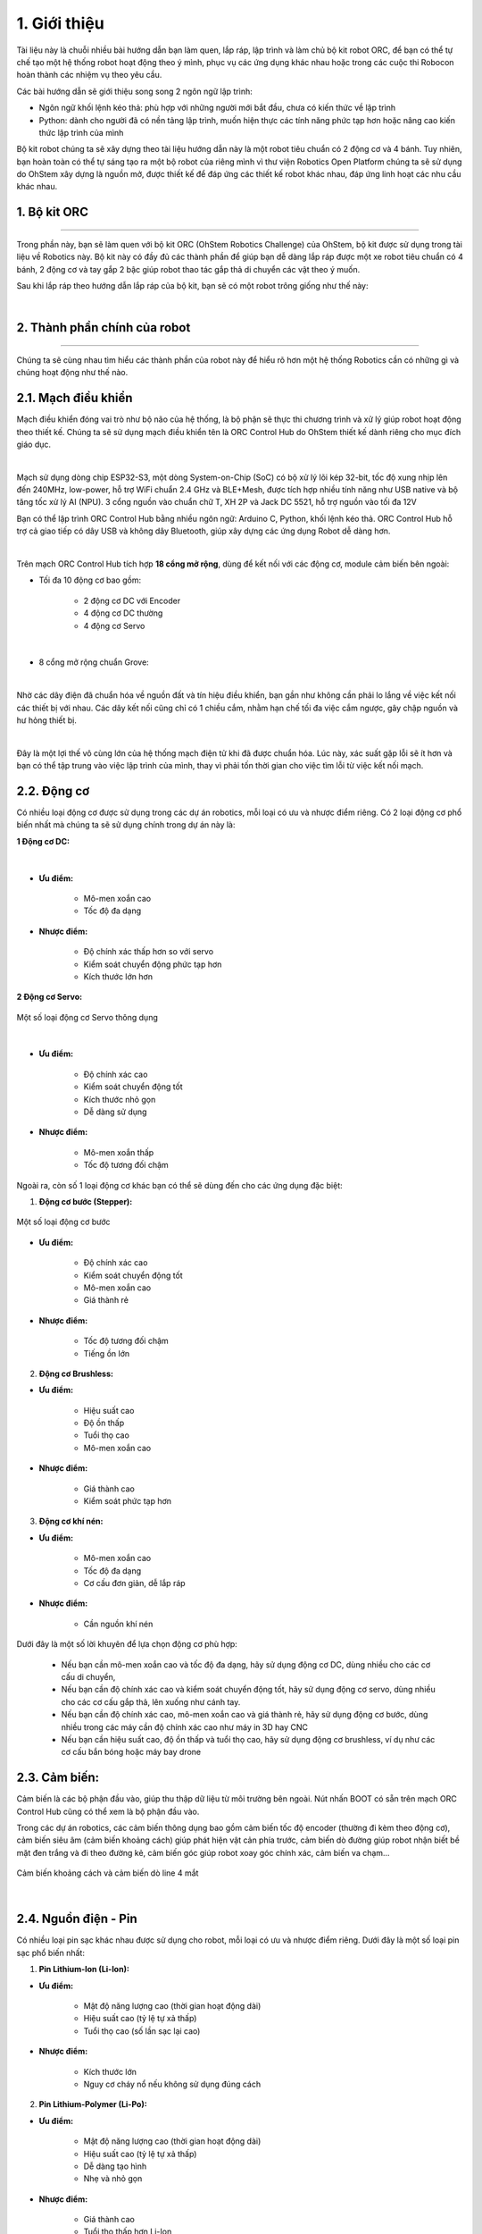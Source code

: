 1. Giới thiệu
=============


Tài liệu này là chuỗi nhiều bài hướng dẫn bạn làm quen, lắp ráp, lập trình và làm chủ bộ kit robot ORC, để bạn có thể tự chế tạo một hệ thống robot hoạt động theo ý mình, phục vụ các ứng dụng khác nhau hoặc trong các cuộc thi Robocon hoàn thành các nhiệm vụ theo yêu cầu.

Các bài hướng dẫn sẽ giới thiệu song song 2 ngôn ngữ lập trình:

- Ngôn ngữ khối lệnh kéo thả: phù hợp với những người mới bắt đầu, chưa có kiến thức về lập trình 

- Python: dành cho người đã có nền tảng lập trình, muốn hiện thực các tính năng phức tạp hơn hoặc nâng cao kiến thức lập trình của mình

Bộ kit robot chúng ta sẽ xây dựng theo tài liệu hướng dẫn này là một robot tiêu chuẩn có 2 động cơ và 4 bánh. Tuy nhiên, bạn hoàn toàn có thể tự sáng tạo ra một bộ robot của riêng mình vì thư viện Robotics Open Platform chúng ta sẽ sử dụng do OhStem xây dựng là nguồn mở, được thiết kế để đáp ứng các thiết kế robot khác nhau, đáp ứng linh hoạt các nhu cầu khác nhau.


1. Bộ kit ORC
---------
-----------

Trong phần này, bạn sẽ làm quen với bộ kit ORC (OhStem Robotics Challenge) của OhStem, bộ kit được sử dụng trong tài liệu về Robotics này. Bộ kit này có đầy đủ các thành phần để giúp bạn dễ dàng lắp ráp được một xe robot tiêu chuẩn có 4 bánh, 2 động cơ và tay gắp 2 bậc giúp robot thao tác gắp thả di chuyển các vật theo ý muốn.

Sau khi lắp ráp theo hướng dẫn lắp ráp của bộ kit, bạn sẽ có một robot trông giống như thế này:


.. image:: images/1.1.png
    :scale: 60%
    :align: center
|

2. Thành phần chính của robot
-------
-------

Chúng ta sẽ cùng nhau tìm hiểu các thành phần của robot này để hiểu rõ hơn một hệ thống Robotics cần có những gì và chúng hoạt động như thế nào.

2.1. **Mạch điều khiển**
----------

Mạch điều khiển đóng vai trò như bộ não của hệ thống, là bộ phận sẽ thực thi chương trình và xử lý giúp robot hoạt động theo thiết kế. Chúng ta sẽ sử dụng mạch điều khiển tên là ORC Control Hub do OhStem thiết kế dành riêng cho mục đích giáo dục. 

.. image:: images/orc_hub.png
    :scale: 80%
    :align: center
|

Mạch sử dụng dòng chip ESP32-S3, một dòng System-on-Chip (SoC) có bộ xử lý lõi kép 32-bit, tốc độ xung nhịp lên đến 240MHz, low-power, hỗ trợ WiFi chuẩn 2.4 GHz và BLE+Mesh, được tích hợp nhiều tính năng như USB native và bộ tăng tốc xử lý AI (NPU). 3 cổng nguồn vào chuẩn chữ T, XH 2P và Jack DC 5521, hỗ trợ nguồn vào tối đa 12V

Bạn có thể lập trình ORC Control Hub bằng nhiều ngôn ngữ: Arduino C, Python, khối lệnh kéo thả. ORC Control Hub hỗ trợ cả giao tiếp có dây USB và không dây Bluetooth, giúp xây dựng các ứng dụng Robot dễ dàng hơn.

.. image:: images/1.3.png
    :scale: 120%
    :align: center
|

Trên mạch ORC Control Hub tích hợp **18 cổng mở rộng**, dùng để kết nối với các động cơ, module cảm biến bên ngoài:

- Tối đa 10 động cơ bao gồm:

    + 2 động cơ DC với Encoder
    + 4 động cơ DC thường
    + 4 động cơ Servo

.. image:: images/orc-hub-dong-co.png
    :scale: 60%
    :align: center
|

- 8 cổng mở rộng chuẩn Grove: 

.. image:: images/orc-hub-grove.png
    :scale: 60%
    :align: center
|    

Nhờ các dây điện đã chuẩn hóa về nguồn đất và tín hiệu điều khiển, bạn gần như không cần phải lo lắng về việc kết nối các thiết bị với nhau. Các dây kết nối cũng chỉ có 1 chiều cắm, nhằm hạn chế tối đa việc cắm ngược, gây chập nguồn và hư hỏng thiết bị. 

.. image:: images/orc-hub-sensor.jpg
    :scale: 60%
    :align: center
|

Đây là một lợi thế vô cùng lớn của hệ thống mạch điện tử khi đã được chuẩn hóa. Lúc này, xác suất gặp lỗi sẽ ít hơn và bạn có thể tập trung vào việc lập trình của mình, thay vì phải tốn thời gian cho việc tìm lỗi từ việc kết nối mạch.


2.2. **Động cơ**
------------

Có nhiều loại động cơ được sử dụng trong các dự án robotics, mỗi loại có ưu và nhược điểm riêng. Có 2 loại động cơ phổ biến nhất mà chúng ta sẽ sử dụng chính trong dự án này là:

**1 Động cơ DC:**

..  figure:: images/1.7.png
    :scale: 60%
    :align: center 
|

- **Ưu điểm:**

    + Mô-men xoắn cao
    + Tốc độ đa dạng

- **Nhược điểm:**
    
    + Độ chính xác thấp hơn so với servo
    + Kiểm soát chuyển động phức tạp hơn
    + Kích thước lớn hơn

**2 Động cơ Servo:**

..  figure:: images/1.8.png
    :scale: 60%
    :align: center 

    Một số loại động cơ Servo thông dụng
|

- **Ưu điểm:**

    + Độ chính xác cao
    + Kiểm soát chuyển động tốt
    + Kích thước nhỏ gọn
    + Dễ dàng sử dụng

- **Nhược điểm:**
    
    + Mô-men xoắn thấp
    + Tốc độ tương đối chậm

Ngoài ra, còn số 1 loại động cơ khác bạn có thể sẽ dùng đến cho các ứng dụng đặc biệt:

1. **Động cơ bước (Stepper):**

..  figure:: images/1.9.png
    :scale: 60%
    :align: center 

    Một số loại động cơ bước

- **Ưu điểm:**

    + Độ chính xác cao
    + Kiểm soát chuyển động tốt
    + Mô-men xoắn cao
    + Giá thành rẻ

- **Nhược điểm:**
    
    + Tốc độ tương đối chậm
    + Tiếng ồn lớn


2. **Động cơ Brushless:**

- **Ưu điểm:**

    + Hiệu suất cao
    + Độ ồn thấp
    + Tuổi thọ cao
    + Mô-men xoắn cao

- **Nhược điểm:**
    
    + Giá thành cao
    + Kiểm soát phức tạp hơn


3. **Động cơ khí nén:**

- **Ưu điểm:**

    + Mô-men xoắn cao
    + Tốc độ đa dạng
    + Cơ cấu đơn giản, dễ lắp ráp


- **Nhược điểm:**
    
    + Cần nguồn khí nén

Dưới đây là một số lời khuyên để lựa chọn động cơ phù hợp:

    - Nếu bạn cần mô-men xoắn cao và tốc độ đa dạng, hãy sử dụng động cơ DC, dùng nhiều cho các cơ cấu di chuyển, 
    - Nếu bạn cần độ chính xác cao và kiểm soát chuyển động tốt, hãy sử dụng động cơ servo, dùng nhiều cho các cơ cấu gắp thả, lên xuống như cánh tay.
    - Nếu bạn cần độ chính xác cao, mô-men xoắn cao và giá thành rẻ, hãy sử dụng động cơ bước, dùng nhiều trong các máy cần độ chính xác cao như máy in 3D hay CNC
    - Nếu bạn cần hiệu suất cao, độ ồn thấp và tuổi thọ cao, hãy sử dụng động cơ brushless, ví dụ như các cơ cấu bắn bóng hoặc máy bay drone

2.3. **Cảm biến:**
---------

Cảm biến là các bộ phận đầu vào, giúp thu thập dữ liệu từ môi trường bên ngoài. Nút nhấn BOOT có sẵn trên mạch ORC Control Hub cũng có thể xem là bộ phận đầu vào. 

Trong các dự án robotics, các cảm biến thông dụng bao gồm cảm biến tốc độ encoder (thường đi kèm theo động cơ), cảm biến siêu âm (cảm biến khoảng cách) giúp phát hiện vật cản phía trước, cảm biến dò đường giúp robot nhận biết bề mặt đen trắng và đi theo đường kẻ, cảm biến góc giúp robot xoay góc chính xác, cảm biến va chạm…

..  figure:: images/1.10.png
    :scale: 60%
    :align: center 

    Cảm biến khoảng cách và cảm biến dò line 4 mắt
|

2.4. **Nguồn điện - Pin**
------------

Có nhiều loại pin sạc khác nhau được sử dụng cho robot, mỗi loại có ưu và nhược điểm riêng. Dưới đây là một số loại pin sạc phổ biến nhất:

1. **Pin Lithium-Ion (Li-Ion):**

- **Ưu điểm:**

    + Mật độ năng lượng cao (thời gian hoạt động dài)
    + Hiệu suất cao (tỷ lệ tự xả thấp)
    + Tuổi thọ cao (số lần sạc lại cao)

- **Nhược điểm:**
    
    + Kích thước lớn
    + Nguy cơ cháy nổ nếu không sử dụng đúng cách

2. **Pin Lithium-Polymer (Li-Po):**

- **Ưu điểm:**

    + Mật độ năng lượng cao (thời gian hoạt động dài)
    + Hiệu suất cao (tỷ lệ tự xả thấp)
    + Dễ dàng tạo hình
    + Nhẹ và nhỏ gọn

- **Nhược điểm:**
    
    + Giá thành cao
    + Tuổi thọ thấp hơn Li-Ion
    + Nguy cơ cháy nổ nếu không sử dụng đúng cách

..  figure:: images/1.11.png
    :scale: 80%
    :align: center 

    Pin Li-Ion so với pin Lipo
|

3. **Pin Nickel-Metal Hydride (NiMH):**

- **Ưu điểm:**

    + An toàn
    + Tuổi thọ cao

- **Nhược điểm:**
    
    + Mật độ năng lượng thấp (thời gian hoạt động ngắn)
    + Hiệu suất thấp (tỷ lệ tự xả cao)
    + Giá thành cao

4. **Pin Acid Chì (Pb):**

- **Ưu điểm:**

    + Giá thành rẻ
    + Dòng điện cao

- **Nhược điểm:**
    + Mật độ năng lượng thấp (thời gian hoạt động ngắn)
    + Hiệu suất thấp (tỷ lệ tự xả cao)
    + Nặng và cồng kềnh
    + Nguy cơ rò rỉ axit

Loại pin phổ biến nhất và kinh tế nhất trong các dự án robotics là pin sạc Pin Lithium Ion (Li-ion) 18650 (kích thước 18x65mm), có điện áp từ 3.7V (khi yếu pin) đến 4.2V (khi sạc đầy). Tùy loại động cơ sử dụng mà bạn cần chọn nguồn pin phù hợp. Chủ yếu có 3 loại điện áp phổ biến là: 5V (dùng 1 cục pin 3.7V, qua mạch tăng áp lên 5V cấp cho động cơ và hệ thống), 7.4V hay 8.4V (2 cục pin mắc nối tiếp), 12V (dùng 3 cục pin) hoặc 24V.

..  figure:: images/1.12.png
    :scale: 60%
    :align: center 

    Hộp nguồn 2 pin (không mạch bảo vệ) và loại 3 pin (kèm mạch bảo vệ) Lithium-Ion 18650
|

3. **Thư viện Robotics Open Platform**
----------

Thông thường, mỗi khi chúng ta cần làm các dự án robotics, đặc biệt là các dự án xe robot di chuyển, chúng ta sẽ phải xây dựng chương trình để xử lý các tác vụ cơ bản của robot là điều khiển động cơ, di chuyển, làm việc với các cảm biến thông dụng và hỗ trợ chế độ điều khiển từ xa (chế độ Teleop) bằng Gamepad hay từ mobile app. 

Việc xử lý các tác vụ này không hẳn là đơn giản, đặc biệt là với người mới bắt đầu, chưa có nhiều kinh nghiệm. Ngoài ra, các tác vụ xử lý giúp robot di chuyển chính xác (đi thẳng, xoay góc, đo quãng đường di chuyển…) cũng là những yêu cầu khá phức tạp. 

Thư viện Robotics Open Platform là một thư viện nguồn mở, được viết bằng Python, giúp xử lý sẵn các tác vụ cơ bản trên để chúng ta có thể tập trung vào các tính năng quan trọng cần xây dựng, giúp tiết kiệm nhiều thời gian khi làm các ứng dụng robotics.



